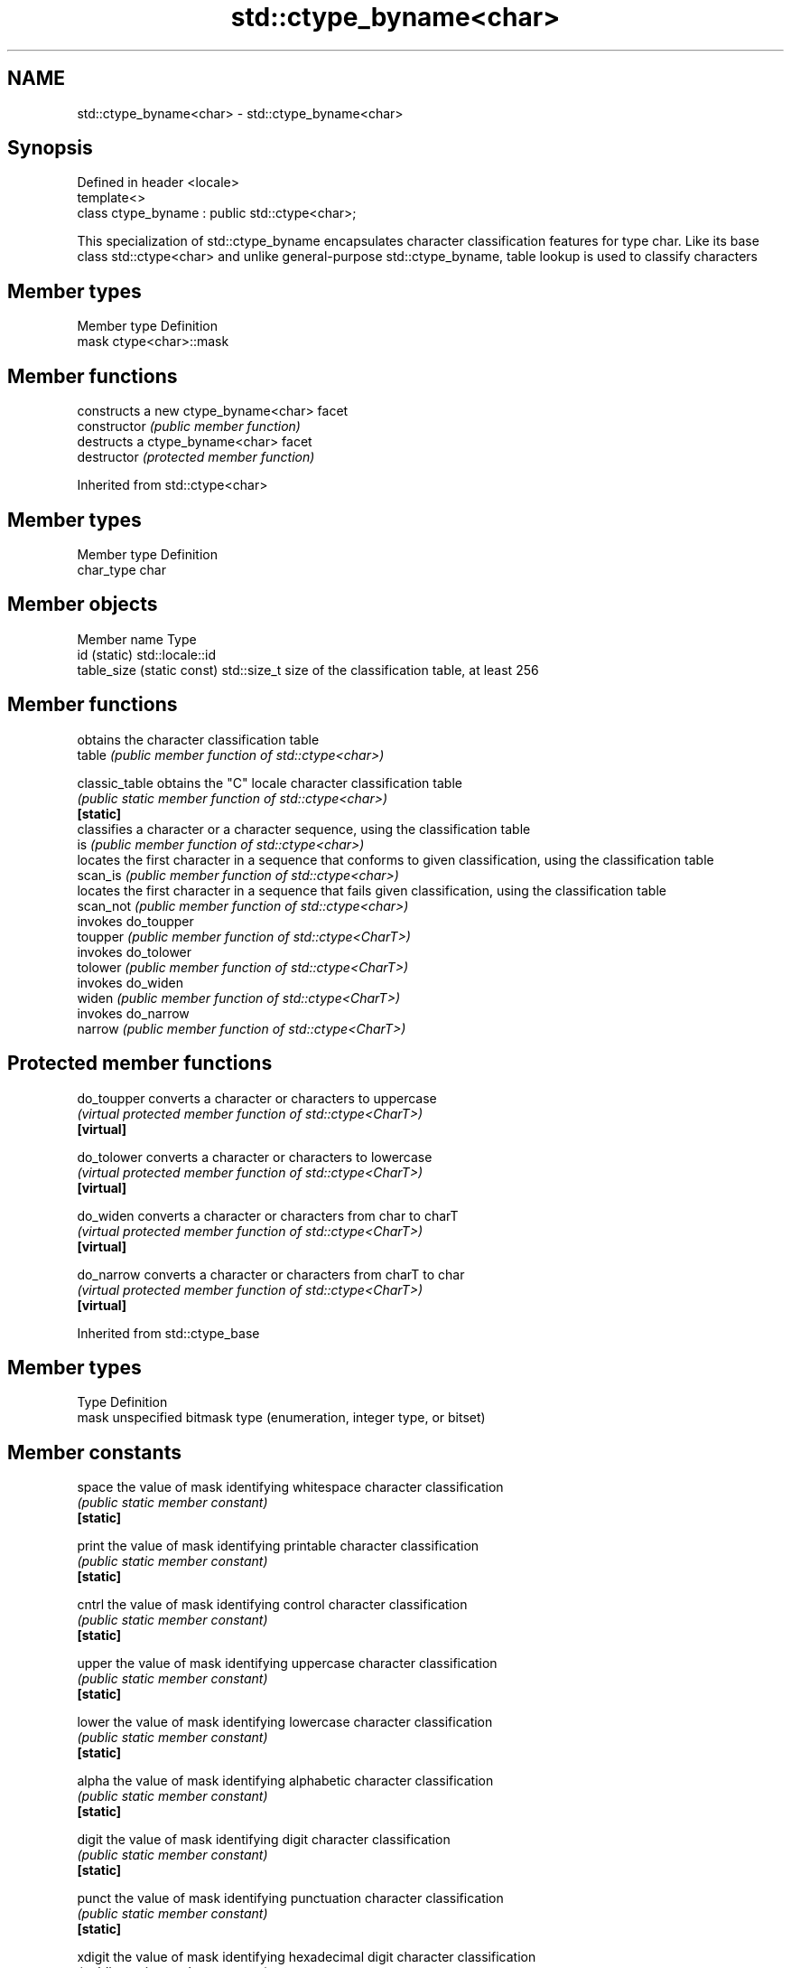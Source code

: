 .TH std::ctype_byname<char> 3 "2020.03.24" "http://cppreference.com" "C++ Standard Libary"
.SH NAME
std::ctype_byname<char> \- std::ctype_byname<char>

.SH Synopsis

  Defined in header <locale>
  template<>
  class ctype_byname : public std::ctype<char>;

  This specialization of std::ctype_byname encapsulates character classification features for type char. Like its base class std::ctype<char> and unlike general-purpose std::ctype_byname, table lookup is used to classify characters

.SH Member types


  Member type Definition
  mask        ctype<char>::mask


.SH Member functions


                constructs a new ctype_byname<char> facet
  constructor   \fI(public member function)\fP
                destructs a ctype_byname<char> facet
  destructor    \fI(protected member function)\fP


  Inherited from std::ctype<char>


.SH Member types


  Member type Definition
  char_type   char


.SH Member objects


  Member name               Type
  id (static)               std::locale::id
  table_size (static const) std::size_t size of the classification table, at least 256


.SH Member functions


                obtains the character classification table
  table         \fI(public member function of std::ctype<char>)\fP

  classic_table obtains the "C" locale character classification table
                \fI(public static member function of std::ctype<char>)\fP
  \fB[static]\fP
                classifies a character or a character sequence, using the classification table
  is            \fI(public member function of std::ctype<char>)\fP
                locates the first character in a sequence that conforms to given classification, using the classification table
  scan_is       \fI(public member function of std::ctype<char>)\fP
                locates the first character in a sequence that fails given classification, using the classification table
  scan_not      \fI(public member function of std::ctype<char>)\fP
                invokes do_toupper
  toupper       \fI(public member function of std::ctype<CharT>)\fP
                invokes do_tolower
  tolower       \fI(public member function of std::ctype<CharT>)\fP
                invokes do_widen
  widen         \fI(public member function of std::ctype<CharT>)\fP
                invokes do_narrow
  narrow        \fI(public member function of std::ctype<CharT>)\fP


.SH Protected member functions



  do_toupper converts a character or characters to uppercase
             \fI(virtual protected member function of std::ctype<CharT>)\fP
  \fB[virtual]\fP

  do_tolower converts a character or characters to lowercase
             \fI(virtual protected member function of std::ctype<CharT>)\fP
  \fB[virtual]\fP

  do_widen   converts a character or characters from char to charT
             \fI(virtual protected member function of std::ctype<CharT>)\fP
  \fB[virtual]\fP

  do_narrow  converts a character or characters from charT to char
             \fI(virtual protected member function of std::ctype<CharT>)\fP
  \fB[virtual]\fP


  Inherited from std::ctype_base


.SH Member types


  Type Definition
  mask unspecified bitmask type (enumeration, integer type, or bitset)


.SH Member constants



  space            the value of mask identifying whitespace character classification
                   \fI(public static member constant)\fP
  \fB[static]\fP

  print            the value of mask identifying printable character classification
                   \fI(public static member constant)\fP
  \fB[static]\fP

  cntrl            the value of mask identifying control character classification
                   \fI(public static member constant)\fP
  \fB[static]\fP

  upper            the value of mask identifying uppercase character classification
                   \fI(public static member constant)\fP
  \fB[static]\fP

  lower            the value of mask identifying lowercase character classification
                   \fI(public static member constant)\fP
  \fB[static]\fP

  alpha            the value of mask identifying alphabetic character classification
                   \fI(public static member constant)\fP
  \fB[static]\fP

  digit            the value of mask identifying digit character classification
                   \fI(public static member constant)\fP
  \fB[static]\fP

  punct            the value of mask identifying punctuation character classification
                   \fI(public static member constant)\fP
  \fB[static]\fP

  xdigit           the value of mask identifying hexadecimal digit character classification
                   \fI(public static member constant)\fP
  \fB[static]\fP

  blank            the value of mask identifying blank character classification
                   \fI(public static member constant)\fP
  \fB[static]\fP \fI(C++11)\fP

  alnum            alpha | digit
                   \fI(public static member constant)\fP
  \fB[static]\fP

  graph            alnum | punct
                   \fI(public static member constant)\fP
  \fB[static]\fP


.SH Example

  
// Run this code

    #include <iostream>
    #include <locale>

    int main()
    {
        char c = '\\xde'; // capital letter thorn

        std::locale loc("C");

        std::cout << "isupper('Þ', C locale) returned "
                   << std::boolalpha << std::isupper(c, loc) << '\\n';

        loc = std::locale(loc, new std::ctype_byname<char>("en_US.utf8"));

        std::cout << "isupper('Þ', C locale with Unicode ctype<char>) returned "
                  << std::boolalpha << std::isupper(c, loc) << '\\n';

        loc = std::locale(loc, new std::ctype_byname<char>("is_IS.iso88591"));

        std::cout << "isupper('Þ', C locale with Islandic ctype<char>) returned "
                  << std::boolalpha << std::isupper(c, loc) << '\\n';
    }

.SH Output:

    isupper('Þ', C locale) returned false
    isupper('Þ', C locale with Unicode ctype<char>) returned false
    isupper('Þ', C locale with Islandic ctype<char>) returned true


.SH See also


              defines character classification tables
  ctype       \fI(class template)\fP
              specialization of std::ctype for type char
  ctype<char> \fI(class template specialization)\fP




